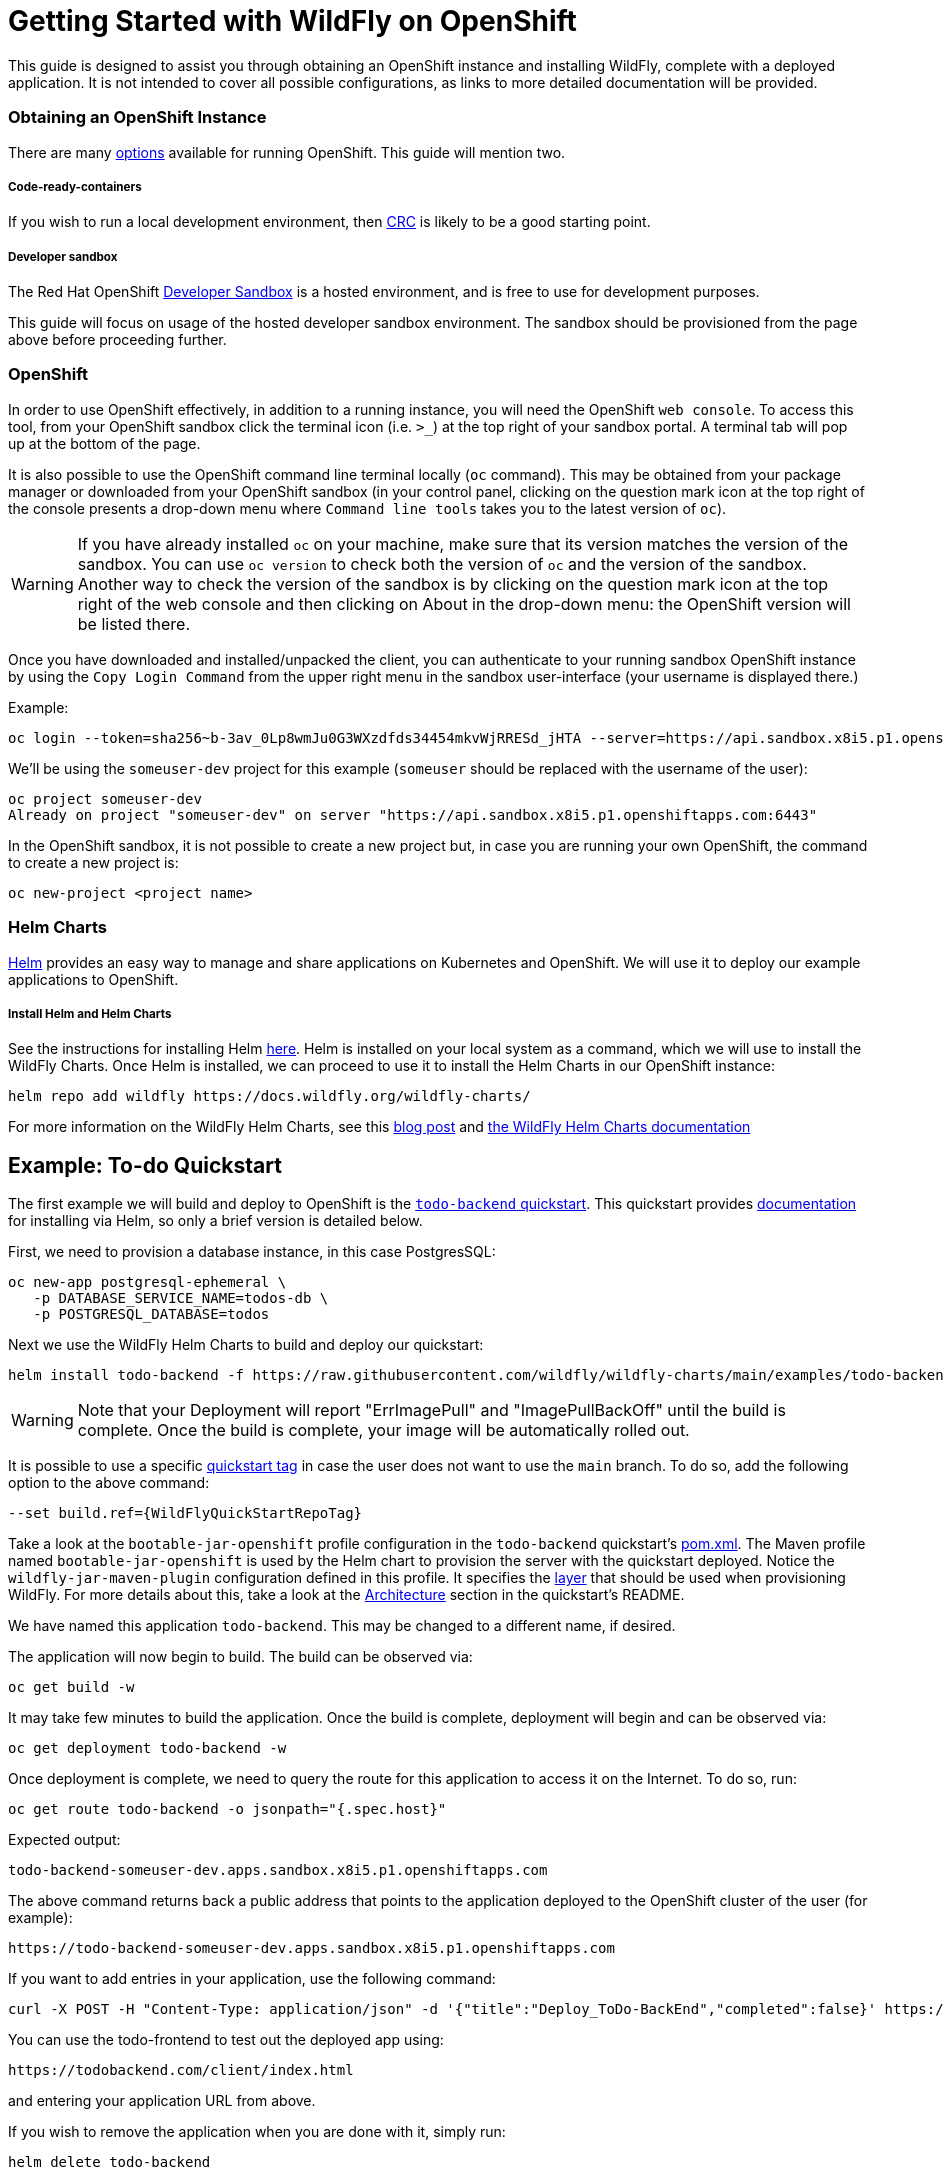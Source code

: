 = Getting Started with WildFly on OpenShift

This guide is designed to assist you through obtaining an OpenShift instance and installing WildFly, complete with a deployed application. It is not intended to cover all possible configurations, as links to more detailed documentation will be provided.

=== Obtaining an OpenShift Instance
There are many https://www.redhat.com/en/technologies/cloud-computing/openshift/try-it[options] available for running OpenShift. This guide will mention two.

===== Code-ready-containers
If you wish to run a local development environment, then https://developers.redhat.com/products/openshift-local/overview[CRC] is likely to be a good starting point.

===== Developer sandbox
The Red Hat OpenShift https://developers.redhat.com/developer-sandbox[Developer Sandbox] is a hosted environment, and is free to use for development purposes.

This guide will focus on usage of the hosted developer sandbox environment. The sandbox should be provisioned from the page above before proceeding further.

=== OpenShift
In order to use OpenShift effectively, in addition to a running instance, you will need the OpenShift `web console`. To access this tool, from your OpenShift sandbox click the terminal icon (i.e. `>_`) at the top right of your sandbox portal. A terminal tab will pop up at the bottom of the page.

It is also possible to use the OpenShift command line terminal locally (`oc` command). This may be obtained from your package manager or downloaded from your OpenShift sandbox (in your control panel, clicking on the question mark icon at the top right of the console presents a drop-down menu where `Command line tools` takes you to the latest version of `oc`).

WARNING: If you have already installed `oc` on your machine, make sure that its version matches the version of the sandbox. You can use `oc version` to check both the version of `oc` and the version of the sandbox. Another way to check the version of the sandbox is by clicking on the question mark icon at the top right of the web console and then clicking on About in the drop-down menu: the OpenShift version will be listed there.

Once you have downloaded and installed/unpacked the client, you can authenticate to your running sandbox OpenShift instance by using the `Copy Login Command` from the upper right menu in the sandbox user-interface (your username is displayed there.)

Example:
```
oc login --token=sha256~b-3av_0Lp8wmJu0G3WXzdfds34454mkvWjRRESd_jHTA --server=https://api.sandbox.x8i5.p1.openshiftapps.com:6443
```
We'll be using the `someuser-dev` project for this example (`someuser` should be replaced with the username of the user):
```
oc project someuser-dev
Already on project "someuser-dev" on server "https://api.sandbox.x8i5.p1.openshiftapps.com:6443"
```
In the OpenShift sandbox, it is not possible to create a new project but, in case you are running your own OpenShift, the command to create a new project is:
```
oc new-project <project name>
```
=== Helm Charts
https://helm.sh/[Helm] provides an easy way to manage and share applications on Kubernetes and OpenShift. We will use it to deploy our example applications to OpenShift.

===== Install Helm and Helm Charts
See the instructions for installing Helm https://helm.sh/docs/intro/install/[here]. Helm is installed on your local system as a command, which we will use to install the WildFly Charts. Once Helm is installed, we can proceed to use it to install the Helm Charts in our OpenShift instance:
```
helm repo add wildfly https://docs.wildfly.org/wildfly-charts/
```
For more information on the WildFly Helm Charts, see this https://www.wildfly.org/news/2021/05/05/helm-charts-for-wildfly/[blog post] and https://docs.wildfly.org/wildfly-charts/[the WildFly Helm Charts documentation]

== Example: To-do Quickstart
The first example we will build and deploy to OpenShift is the https://github.com/wildfly/quickstart/tree/main/todo-backend[`todo-backend` quickstart]. This quickstart provides https://github.com/wildfly/quickstart/tree/main/todo-backend#run-the-backend-on-openshift[documentation] for installing via Helm, so only a brief version is detailed below.

First, we need to provision a database instance, in this case PostgresSQL:
```
oc new-app postgresql-ephemeral \
   -p DATABASE_SERVICE_NAME=todos-db \
   -p POSTGRESQL_DATABASE=todos

```
Next we use the WildFly Helm Charts to build and deploy our quickstart:
```
helm install todo-backend -f https://raw.githubusercontent.com/wildfly/wildfly-charts/main/examples/todo-backend/todo-backend-bootable-jar.yaml wildfly/wildfly
```
WARNING: Note that your Deployment will report "ErrImagePull" and "ImagePullBackOff" until the build is complete. Once the build is complete, your image will be automatically rolled out.

It is possible to use a specific https://github.com/wildfly/quickstart/tags[quickstart tag] in case the user does not want to use the `main` branch. To do so, add the following option to the above command:
```
--set build.ref={WildFlyQuickStartRepoTag}
```
Take a look at the `bootable-jar-openshift` profile configuration in the `todo-backend` quickstart's https://github.com/wildfly/quickstart/blob/main/todo-backend/pom.xml#L254-L304[pom.xml]. The Maven profile named `bootable-jar-openshift` is used by the Helm chart to provision the server with the quickstart deployed. Notice the `wildfly-jar-maven-plugin` configuration defined in this profile. It specifies the link:Galleon_Guide{outfilesuffix}[layer] that should be used when provisioning WildFly. For more details about this, take a look at the https://github.com/wildfly/quickstart/tree/main/todo-backend#architecture[Architecture] section in the quickstart's README.

We have named this application `todo-backend`. This may be changed to a different name, if desired.

The application will now begin to build. The build can be observed via:
```
oc get build -w
```
It may take few minutes to build the application. Once the build is complete, deployment will begin and can be observed via:
```
oc get deployment todo-backend -w
```
Once deployment is complete, we need to query the route for this application to access it on the Internet. To do so, run:
```
oc get route todo-backend -o jsonpath="{.spec.host}"
```
Expected output:
```
todo-backend-someuser-dev.apps.sandbox.x8i5.p1.openshiftapps.com
```
The above command returns back a public address that points to the application deployed to the OpenShift cluster of the user (for example):
```
https://todo-backend-someuser-dev.apps.sandbox.x8i5.p1.openshiftapps.com
```
If you want to add entries in your application, use the following command:
```
curl -X POST -H "Content-Type: application/json" -d '{"title":"Deploy_ToDo-BackEnd","completed":false}' https://todo-backend-someuser-dev.apps.sandbox.x8i5.p1.openshiftapps.com
```
You can use the todo-frontend to test out the deployed app using:
```
https://todobackend.com/client/index.html
```
and entering your application URL from above.

If you wish to remove the application when you are done with it, simply run:
```
helm delete todo-backend
```
== Example: jaxrs-client
The second example to build and deploy to OpenShift is the
https://github.com/wildfly/quickstart/tree/main/jaxrs-client[jaxrs-client] quickstart.

First of all, clone the quickstart repo:
```
git clone https://github.com/wildfly/quickstart.git
cd quickstart/jaxrs-client
```
The WildFly Helm Charts are used to build and deploy `jaxrs-client`. The following command installs a Helm Release from the WildFly Helm Charts into an OpenShift cluster:
```
helm install jaxrs-client-from-chart -f charts/helm.yaml wildfly/wildfly
```
WARNING: Note that your Deployment will report "ErrImagePull" and "ImagePullBackOff" until the build is complete. Once the build is complete, your image will be automatically rolled out.

This time, the name of the Helm Chart app is `jaxrs-client-from-chart`. (Of course, this may be changed to a different name, if desired.)

The application will now begin to build. The build can be observed via:
```
oc get build -w
```
It may take few minutes to build the application. Once the build is complete, to follow the deployment of the application, run:
```
oc get deployment jaxrs-client-from-chart -w
```
Once deployment is complete, we need to query the route for this application to access it on the Internet. To do so, run:
```
oc get route jaxrs-client-from-chart -o jsonpath="{.spec.host}"
```
The above command returns back a public address that points to the application deployed to the OpenShift cluster of the user (for example):
```
jaxrs-client-from-chart-someuser-dev.apps.sandbox.x8i5.p1.openshiftapps.com
```
At this point, defining a env variable for simplicity, it is possible to test the REST endpoint that has been deployed into the OpenShift cluster:
```
export ROUTE=$(oc get route jaxrs-client-from-chart -o jsonpath="{.spec.host}")
```
and use curl to send HTTP method requests to the REST endpoint, for example (GET):
```
curl -L $ROUTE/rest/contacts
```
To run the quickstart's Arquillian integration tests to validate that the quickstart has been set up correctly:
```
mvn clean verify -Parq-remote -Dserver.host=https://$(oc get route jaxrs-client-from-chart --template='{{ .spec.host }}')
```
Take a look at the `openshift` profile configuration in the `jaxrs-client` quickstart's https://github.com/wildfly/quickstart/blob/main/jaxrs-client/pom.xml#L270-L302[pom.xml]. The Maven profile named `openshift` is used by the Helm chart to provision the server with the quickstart deployed. Notice the `wildfly-maven-plugin` configuration defined in this profile. It specifies the link:Galleon_Guide{outfilesuffix}[layer] that should be used when provisioning WildFly. For more details about this, take a look at the `wildfly-maven-plugin` https://docs.wildfly.org/wildfly-maven-plugin/[documentation].

If you wish to remove the application when you are done with it, simply run:
```
helm uninstall jaxrs-client-from-chart
```
== link:Cloud_References{outfilesuffix}[References]
